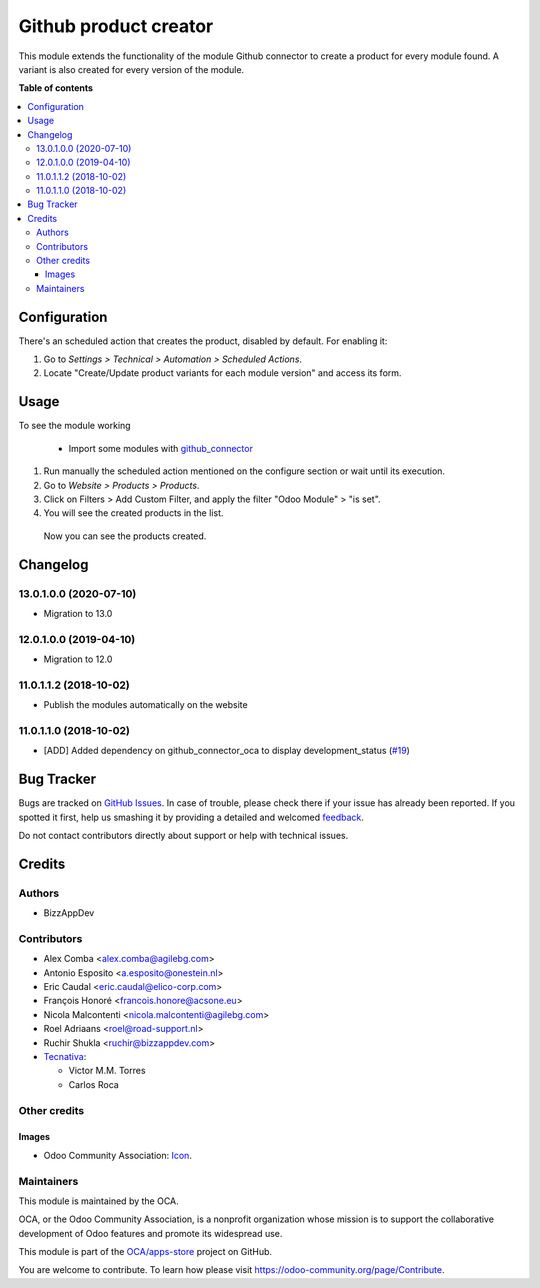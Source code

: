 ======================
Github product creator
======================

.. !!!!!!!!!!!!!!!!!!!!!!!!!!!!!!!!!!!!!!!!!!!!!!!!!!!!
   !! This file is generated by oca-gen-addon-readme !!
   !! changes will be overwritten.                   !!
   !!!!!!!!!!!!!!!!!!!!!!!!!!!!!!!!!!!!!!!!!!!!!!!!!!!!

.. |badge1| image:: https://img.shields.io/badge/maturity-Beta-yellow.png
    :target: https://odoo-community.org/page/development-status
    :alt: Beta
.. |badge2| image:: https://img.shields.io/badge/licence-AGPL--3-blue.png
    :target: http://www.gnu.org/licenses/agpl-3.0-standalone.html
    :alt: License: AGPL-3
.. |badge3| image:: https://img.shields.io/badge/github-OCA%2Fapps--store-lightgray.png?logo=github
    :target: https://github.com/OCA/apps-store/tree/13.0/apps_product_creator
    :alt: OCA/apps-store
.. |badge4| image:: https://img.shields.io/badge/weblate-Translate%20me-F47D42.png
    :target: https://translation.odoo-community.org/projects/apps-store-13-0/apps-store-13-0-apps_product_creator
    :alt: Translate me on Weblate
.. |badge5| image:: https://img.shields.io/badge/runbot-Try%20me-875A7B.png
    :target: https://runbot.odoo-community.org/runbot/249/13.0
    :alt: Try me on Runbot

|badge1| |badge2| |badge3| |badge4| |badge5| 

This module extends the functionality of the module Github connector to create a product for every module found.
A variant is also created for every version of the module.

**Table of contents**

.. contents::
   :local:

Configuration
=============

There's an scheduled action that creates the product, disabled by default. For enabling it:

#. Go to *Settings > Technical > Automation > Scheduled Actions*.
#. Locate "Create/Update product variants for each module version" and access its form.

Usage
=====

To see the module working

 * Import some modules with `github_connector <https://odoo-community.org/shop/product/1024>`_

#. Run manually the scheduled action mentioned on the configure section or wait until its execution.
#. Go to *Website > Products > Products*.
#. Click on Filters > Add Custom Filter, and apply the filter "Odoo Module" > "is set".
#. You will see the created products in the list.

 Now you can see the products created.

Changelog
=========

13.0.1.0.0 (2020-07-10)
~~~~~~~~~~~~~~~~~~~~~~~

* Migration to 13.0

12.0.1.0.0 (2019-04-10)
~~~~~~~~~~~~~~~~~~~~~~~

* Migration to 12.0

11.0.1.1.2 (2018-10-02)
~~~~~~~~~~~~~~~~~~~~~~~

* Publish the modules automatically on the website

11.0.1.1.0 (2018-10-02)
~~~~~~~~~~~~~~~~~~~~~~~

* [ADD] Added dependency on github_connector_oca to display development_status
  (`#19 <https://github.com/OCA/apps-store/pull/19>`_)

Bug Tracker
===========

Bugs are tracked on `GitHub Issues <https://github.com/OCA/apps-store/issues>`_.
In case of trouble, please check there if your issue has already been reported.
If you spotted it first, help us smashing it by providing a detailed and welcomed
`feedback <https://github.com/OCA/apps-store/issues/new?body=module:%20apps_product_creator%0Aversion:%2013.0%0A%0A**Steps%20to%20reproduce**%0A-%20...%0A%0A**Current%20behavior**%0A%0A**Expected%20behavior**>`_.

Do not contact contributors directly about support or help with technical issues.

Credits
=======

Authors
~~~~~~~

* BizzAppDev

Contributors
~~~~~~~~~~~~

* Alex Comba <alex.comba@agilebg.com>
* Antonio Esposito <a.esposito@onestein.nl>
* Eric Caudal <eric.caudal@elico-corp.com>
* François Honoré <francois.honore@acsone.eu>
* Nicola Malcontenti <nicola.malcontenti@agilebg.com>
* Roel Adriaans <roel@road-support.nl>
* Ruchir Shukla <ruchir@bizzappdev.com>

* `Tecnativa <https://www.tecnativa.com>`_:

  * Victor M.M. Torres
  * Carlos Roca

Other credits
~~~~~~~~~~~~~

Images
------

* Odoo Community Association: `Icon <https://github.com/OCA/maintainer-tools/blob/master/template/module/static/description/icon.svg>`_.

Maintainers
~~~~~~~~~~~

This module is maintained by the OCA.

.. image:: https://odoo-community.org/logo.png
   :alt: Odoo Community Association
   :target: https://odoo-community.org

OCA, or the Odoo Community Association, is a nonprofit organization whose
mission is to support the collaborative development of Odoo features and
promote its widespread use.

This module is part of the `OCA/apps-store <https://github.com/OCA/apps-store/tree/13.0/apps_product_creator>`_ project on GitHub.

You are welcome to contribute. To learn how please visit https://odoo-community.org/page/Contribute.
